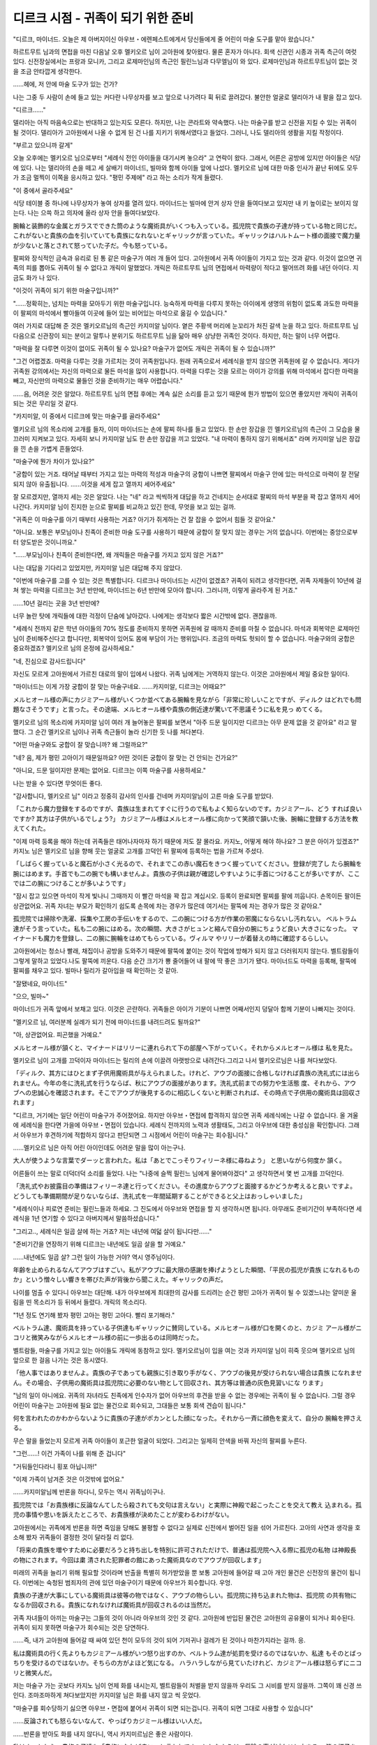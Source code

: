 ===================================
디르크 시점 - 귀족이 되기 위한 준비
===================================

.. image:: _static/Book6-Cover.jpg

"디르크, 마이너드. 오늘은 제 아버지이신 아우브・에렌페스트에게서 당신들에게 줄 어린이 마술 도구를 맡아 왔습니다."

하르트무트 님과의 면접을 마친 다음날 오후 멜키오르 님이 고아원에 찾아왔다. 물론 혼자가 아니다. 회색 신관인 시종과 귀족 측근이 여럿 있다. 신전장실에서는 프랑과 모니카, 그리고 로제마인님의 측근인 필린느님과 다무엘님이 와 있다. 로제마인님과 하르트무트님이 없는 것을 조금 안타깝게 생각한다.

......헤에, 저 안에 마술 도구가 있는 건가? 

나는 그중 두 사람이 손에 들고 있는 커다란 나무상자를 보고 앞으로 나가려다 휙 뒤로 끌려갔다. 불안한 얼굴로 델리아가 내 팔을 잡고 있다. 

"디르크......"

델리아는 아직 마음속으로는 반대하고 있는지도 모른다. 하지만, 나는 콘라트와 약속했다. 나는 마술구를 받고 신전을 지킬 수 있는 귀족이 될 것이다. 델리아가 고아원에서 나올 수 없게 된 건 나를 지키기 위해서였다고 들었다. 그러니, 나도 델리아의 생활을 지킬 작정이다. 

"부르고 있으니까 갈게"

오늘 오후에는 멜키오르 님으로부터 "세례식 전인 아이들을 대기시켜 놓으라" 고 연락이 왔다. 그래서, 어른은 공방에 있지만 아이들은 식당에 있다. 나는 델리아의 손을 떼고 세 살배기 마이너드, 빌마와 함께 아이들 앞에 나섰다. 멜키오르 님에 대한 마중 인사가 끝난 뒤에도 모두가 조금 멀찍이 이쪽을 응시하고 있다. "평민 주제에" 라고 하는 소리가 작게 들렸다. 

"이 중에서 골라주세요"

식당 테이블 중 하나에 나무상자가 놓여 상자를 열려 있다. 마이너드는 빌마에 안겨 상자 안을 들여다보고 있지만 내 키 높이로는 보이지 않는다. 나는 으쓱 하고 의자에 올라 상자 안을 들여다보았다.

腕輪と装飾的な金属とガラスでできた筒のような魔術具がいくつも入っている。孤児院で貴族の子達が持っている物と同じだ。これがないと貴族の血を引いていても貴族になれないとギャリックが言っていた。ギャリックはハルトムート様の面接で魔力量が少ないと落とされて怒っていた子だ。今も怒っている。 

팔찌와 장식적인 금속과 유리로 된 통 같은 마술구가 여러 개 들어 있다. 고아원에서 귀족 아이들이 가지고 있는 것과 같다. 이것이 없으면 귀족의 피를 뽑아도 귀족이 될 수 없다고 개릭이 말했었다. 개릭은 하르트무트 님의 면접에서 마력량이 적다고 떨어뜨려 화를 내던 아이다. 지금도 화가 나 있다. 

"이것이 귀족이 되기 위한 마술구입니까?"

"......정확히는, 넘치는 마력을 모아두기 위한 마술구입니다. 능숙하게 마력을 다루지 못하는 아이에게 생명의 위험이 없도록 과도한 마력을 이 팔찌의 마석에서 빨아들여 이곳에 들어 있는 비어있는 마석으로 옮길 수 있습니다."

여러 가지로 대답해 준 것은 멜키오르님의 측근인 카지미알 님이다. 옅은 주황색 머리에 눈꼬리가 처진 갈색 눈을 하고 있다. 하르트무트 님 다음으로 신관장이 되는 분이고 말투나 분위기도 하르트무트 님을 닮아 매우 상냥한 귀족인 것이다. 하지만, 하는 말이 너무 어렵다. 

"마력을 잘 다루면 이것이 없이도 귀족이 될 수 있나요? 마술구가 없어도 개릭은 귀족이 될 수 있습니까?" 

"그건 어렵겠죠. 마력을 다루는 것을 가르치는 것이 귀족원입니다. 원래 귀족으로서 세례식을 받지 않으면 귀족원에 갈 수 없습니다. 게다가 귀족원 강의에서는 자신의 마력으로 물든 마석을 많이 사용합니다. 마력을 다루는 것을 모르는 아이가 강의를 위해 마석에서 잡다한 마력을 빼고, 자신만의 마력으로 물들인 것을 준비하기는 매우 어렵습니다."

......음, 어려운 것은 알았다. 하르트무트 님의 면접 후에는 계속 싫은 소리를 듣고 있기 때문에 뭔가 방법이 있으면 좋았지만 개릭이 귀족이 되는 것은 무리일 것 같다. 

"카지미알, 이 중에서 디르크에 맞는 마술구를 골라주세요"

멜키오르 님의 목소리에 고개를 들자, 이미 마이너드는 손에 팔찌 하나를 들고 있었다. 한 손만 장갑을 낀 멜키오르님의 측근이 그 모습을 물끄러미 지켜보고 있다. 자세히 보니 카지미알 님도 한 손만 장갑을 끼고 있었다. "내 마력이 통하지 않기 위해서죠" 라며 카지미알 님은 장갑을 낀 손을 가볍게 흔들었다. 

"마술구에 뭔가 차이가 있나요?"

"궁합이 있는 거죠. 태어날 때부터 가지고 있는 마력의 적성과 마술구의 궁합이 나쁘면 팔찌에서 마술구 안에 있는 마석으로 마력이 잘 전달되지 않아 유출됩니다. ......이것을 세게 잡고 열까지 세어주세요"

잘 모르겠지만, 열까지 세는 것은 알았다. 나는 "네" 라고 씩씩하게 대답을 하고 건네지는 순서대로 팔찌의 마석 부분을 꽉 잡고 열까지 세어 나간다. 카지미알 님이 진지한 눈으로 팔찌를 비교하고 있긴 한데, 무엇을 보고 있는 걸까.

.. image:: _static/디르크시점,귀족이되기위한준비.jpg

"귀족은 이 마술구를 아기 때부터 사용하는 거죠? 아기가 쥐게하는 건 잘 잡을 수 없어서 힘들 것 같아요."

"아니요. 보통은 부모님이나 친족이 준비한 마술 도구를 사용하기 때문에 궁합이 잘 맞지 않는 경우는 거의 없습니다. 이번에는 중앙으로부터 양도받은 것이니까요." 

"......부모님이나 친족이 준비한다면, 왜 개릭들은 마술구를 가지고 있지 않은 거죠?" 

나는 대답을 기다리고 있었지만, 카지미알 님은 대답해 주지 않았다. 

"이번에 마술구를 고를 수 있는 것은 특별합니다. 디르크나 마이너드는 시간이 없겠죠? 귀족이 되려고 생각한다면, 귀족 자제들이 10년에 걸쳐 쌓는 마력을 디르크는 3년 반만에, 마이너드는 6년 반만에 모아야 합니다. 그러니까, 이렇게 골라주게 된 거죠."

......10년 걸리는 곳을 3년 반만에? 

너무 놀란 탓에 개릭들에 대한 걱정이 단숨에 날아갔다. 나에게는 생각보다 짧은 시간밖에 없다. 괜찮을까. 

"세례식 전까지 같은 학년 아이들의 70% 정도를 준비하지 못하면 귀족원에 갈 때까지 준비를 마칠 수 없습니다. 마석과 회복약은 로제마인 님이 준비해주신다고 합니다만, 회복약이 있어도 몸에 부담이 가는 행위입니다. 조금의 마력도 헛되이 할 수 없습니다. 마술구와의 궁합은 중요하겠죠? 멜키오르 님의 온정에 감사하세요."

"네, 진심으로 감사드립니다"

자신도 모르게 고아원에서 가르친 대로의 말이 입에서 나왔다. 귀족 님에게는 거역하지 않는다. 이것은 고아원에서 제일 중요한 일이다. 

"마이너드는 이게 가장 궁합이 잘 맞는 마술구네요. ......카지미알, 디르크는 어때요?"

メルヒオール様の声にカジミアール様がいくつか並べてある腕輪を見ながら「非常に珍しいことですが、ディルク はどれでも問題なさそうです」と言った。その途端、メルヒオール様や貴族の側近達が驚いて不思議そうに私を見っ めてくる。 

멜키오르 님의 목소리에 카지미알 님이 여러 개 늘어놓은 팔찌를 보면서 "아주 드문 일이지만 디르크는 아무 문제 없을 것 같아요" 라고 말했다. 그 순간 멜키오르 님이나 귀족 측근들이 놀라 신기한 듯 나를 쳐다본다. 

"어떤 마술구와도 궁합이 잘 맞습니까? 왜 그럴까요?" 

"네? 음, 제가 평민 고아이기 때문일까요? 어떤 것이든 궁합이 잘 맞는 건 안되는 건가요?" 

"아니요, 드문 일이지만 문제는 없어요. 디르크는 이쪽 마술구를 사용하세요."

나는 받을 수 있다면 무엇이든 좋다.

"감사합니다, 멜키오르 님" 이라고 정중히 감사의 인사를 건네며 카지미알님이 고른 마술 도구를 받았다.

「これから魔力登録をするのですが、貴族は生まれてすぐに行うので私もよく知らないのです。カジミアール、どう すれば良いですか? 其方は子供がいるでしょう?」 カジミアール様はメルヒオール様に向かって笑顔で頷いた後、腕輪に登録する方法を教えてくれた。 

"이제 마력 등록을 해야 하는데 귀족들은 태어나자마자 하기 때문에 저도 잘 몰라요. 카지노, 어떻게 해야 하나요? 그 분은 아이가 있겠죠?" 카지노 님은 멜키오르 님을 향해 웃는 얼굴로 고개를 끄덕인 뒤 팔찌에 등록하는 법을 가르쳐 주셨다. 

「しばらく握っていると魔石が小さく光るので、それまでこの赤い魔石をきつく握っていてください。登録が完了し たら腕輪を腕にはめます。手首でも二の腕でも構いませんよ。貴族の子供は親が確認しやすいように手首につけることが多いですが、ここでは二の腕につけることが多いようです」

"잠시 잡고 있으면 마석이 작게 빛나니 그때까지 이 빨간 마석을 꽉 잡고 계십시오. 등록이 완료되면 팔찌를 팔에 끼웁니다. 손목이든 팔이든 상관없어요. 귀족 자녀는 부모가 확인하기 쉽도록 손목에 차는 경우가 많은데 여기서는 팔뚝에 차는 경우가 많은 것 같아요."

孤児院では掃除や洗濯、採集や工房の手伝いをするので、二の腕につける方が作業の邪魔にならないし汚れない。 ベルトラム達がそう言っていた。私も二の腕にはめる。次の瞬間、大きさがヒュンと縮んで自分の腕にちょうど良い 大きさになった。
マイナードも魔力を登録し、二の腕に腕輪をはめてもらっている。ヴィルマ やリリーが着替えの時に確認するらしい。

고아원에서는 청소나 빨래, 채집이나 공방을 도와주기 때문에 팔뚝에 붙이는 것이 작업에 방해가 되지 않고 더러워지지 않는다. 벨트람들이 그렇게 말하고 있었다.나도 팔뚝에 끼운다. 다음 순간 크기가 뿅 줄어들어 내 팔에 딱 좋은 크기가 됐다. 
마이너드도 마력을 등록해, 팔뚝에 팔찌를 채우고 있다. 빌마나 릴리가 갈아입을 때 확인하는 것 같아.

"잘됐네요, 마이너드" 

"으으, 빌마~"

마이너드가 귀족 앞에서 보채고 있다. 이것은 곤란하다. 귀족들은 아이가 기분이 나쁘면 어째서인지 덩달아 함께 기분이 나빠지는 것이다. 

"멜키오르 님, 여러분께 실례가 되기 전에 마이너드를 내려드려도 될까요?" 

"아, 상관없어요. 피곤했을 거예요."

メルヒオール様が頷くと、マイナードはリリーに連れられて下の部屋へ下がっていく。それからメルヒオール様は 私を見た。 

멜키오르 님이 고개를 끄덕이자 마이너드는 릴리의 손에 이끌려 아랫방으로 내려간다.그리고 나서 멜키오르님은 나를 쳐다보았다. 

「ディルク、其方にはひとまず子供用魔術具が与えられました。けれど、アウブの面接に合格しなければ貴族の洗礼式には出られません。今年の冬に洗礼式を行うならば、秋にアウブの面接があります。洗礼式前までの努力や生活態 度、それから、アウブへの忠誠心を確認されます。そこでアウブが後見するのに相応しくないと判断されれば、その時点で子供用の魔術具は回収されます」 

"디르크, 거기에는 일단 어린이 마술구가 주어졌어요. 하지만 아우브・면접에 합격하지 않으면 귀족 세례식에는 나갈 수 없습니다. 올 겨울에 세례식을 한다면 가을에 아우브・면접이 있습니다. 세례식 전까지의 노력과 생활태도, 그리고 아우브에 대한 충성심을 확인합니다. 그래서 아우브가 후견하기에 적합하지 않다고 판단되면 그 시점에서 어린이 마술구는 회수됩니다." 

......멜키오르 님은 아직 어린 아이인데도 어려운 말을 많이 아는구나. 

大人が使うような言葉でダーッと言われた。私は「あとでこっそりフィリーネ様に尋ねよう」 と思いながら何度か 頷く。 

어른들이 쓰는 말로 더덕더덕 소리를 들었다. 나는 "나중에 슬쩍 필린느 님에게 물어봐야겠다" 고 생각하면서 몇 번 고개를 끄덕인다. 

「洗礼式やお披露目の準備はフィリーネ達と行ってください。その進度からアウブと面接するかどうか考えると良い ですよ。どうしても準備期間が足りないならば、洗礼式を一年間延期することができると父上はおっしゃいました」 

"세례식이나 피로연 준비는 필린느들과 하세요. 그 진도에서 아우브와 면접을 할 지 생각하시면 됩니다. 아무래도 준비기간이 부족하다면 세례식을 1년 연기할 수 있다고 아버지께서 말씀하셨습니다." 

"그리고.., 세례식은 일곱 살에 하는 거죠? 저는 내년에 여덟 살이 됩니다만......" 

"준비기간을 연장하기 위해 디르크는 내년에도 일곱 살을 할 거예요."

......내년에도 일곱 살? 그런 일이 가능한 거야? 역시 영주님이다. 

年齢を止められるなんてアウブはすごい。私がアウブに最大限の感謝を捧げようとした瞬間、「平民の孤児が貴族 になれるものか」という憎々しい響きを帯びた声が背後から聞こえた。ギャリックの声だ。 

나이를 멈출 수 있다니 아우브는 대단해. 내가 아우브에게 최대한의 감사를 드리려는 순간 평민 고아가 귀족이 될 수 있겠느냐는 얄미운 울림을 띤 목소리가 등 뒤에서 들렸다. 개릭의 목소리다. 

"1년 정도 연기해 봤자 평민 고아는 평민 고아다. 빨리 포기해라."

ベルトラム達、魔術具を持っている子供達もギャリックに賛同している。メルヒオール様が口を開くのと、カジミ アール様がニコリと微笑みながらメルヒオール様の前に一歩出るのは同時だった。 

벨트람들, 마술구를 가지고 있는 아이들도 개릭에 동참하고 있다. 멜키오르님이 입을 여는 것과 카지미알 님이 히죽 웃으며 멜키오르 님의 앞으로 한 걸음 나가는 것은 동시였다. 

「他人事ではありませんよ。貴族の子であっても親族に引き取り手がなく、アウブの後見が受けられない場合は貴族 になれません。その場合、子供用の魔術具は孤児院に必要のない物として回収され、其方等は普通の灰色見習いにな ります」

"남의 일이 아니에요. 귀족의 자녀라도 친족에게 인수자가 없어 아우브의 후견을 받을 수 없는 경우에는 귀족이 될 수 없습니다. 그럴 경우 어린이 마술구는 고아원에 필요 없는 물건으로 회수되고, 그대들은 보통 회색 견습이 됩니다." 

何を言われたのかわからないように貴族の子達がポカンとした顔になった。それから一斉に顔色を変えて、自分の 腕輪を押さえる。 

무슨 말을 들었는지 모르게 귀족 아이들이 포근한 얼굴이 되었다. 그리고는 일제히 안색을 바꿔 자신의 팔찌를 누른다. 

"그런......! 이건 가족이 나를 위해 준 겁니다" 

"거둬들인다라니 횡포 아닙니까!" 

"이제 가족이 남겨준 것은 이것밖에 없어요."

......카지미알님께 반론을 하다니, 모두는 역시 귀족님이구나. 

孤児院では「お貴族様に反論なんてしたら殺されても文句は言えない」と実際に神殿で起こったことを交えて教え 込まれる。孤児の事情や思いを訴えたところで、お貴族様が決めたことが変わるわけがない。 

고아원에서는 귀족에게 반론을 하면 죽임을 당해도 불평할 수 없다고 실제로 신전에서 벌어진 일을 섞어 가르친다. 고아의 사연과 생각을 호소해 봤자 귀족들이 결정한 것이 달라질 리 없다. 

「将来の貴族を増やすために必要だろうと持ち出しを特別に許可されただけで、普通は孤児院へ入る際に孤児の私物 は神殿長の物にされます。今回は粛 清された犯罪者の館にあった魔術具なのでアウブが回収します」

미래의 귀족을 늘리기 위해 필요할 것이라며 반출을 특별히 허가받았을 뿐 보통 고아원에 들어갈 때 고아 개인 물건은 신전장의 물건이 됩니다. 이번에는 숙청된 범죄자의 관에 있던 마술구이기 때문에 아우브가 회수합니다.
우엉.

貴族の子達が大事にしている魔術具は彼等の物ではなく、アウブの物らしい。孤児院に持ち込まれた物は、孤児院 の共有物になるか回収される。貴族になれなければ魔術具が回収されるのは当然だ。

귀족 자녀들이 아끼는 마술구는 그들의 것이 아니라 아우브의 것인 것 같다. 고아원에 반입된 물건은 고아원의 공유물이 되거나 회수된다. 귀족이 되지 못하면 마술구가 회수되는 것은 당연하다.

......즉, 내가 고아원에 들어갈 때 싸여 있던 천이 모두의 것이 되어 기저귀나 걸레가 된 것이나 마찬가지라는 걸까. 응.

私は魔術具の行く先よりもカジミアール様がいつ怒り出すのか、ベルトラム達が処罰を受けるのではないか、私達 もそのとばっちりを受けるのではないか。そちらの方がよほど気になる。 ハラハラしながら見ていたけれど、カジミアール様は怒らずにニコリと微笑んだ。 

저는 마술구 가는 곳보다 카지노 님이 언제 화를 내시는지, 벨트람들이 처벌을 받지 않을까 우리도 그 시비를 받지 않을까. 그쪽이 꽤 신경 쓰인다. 조마조마하게 쳐다보았지만 카지미알 님은 화를 내지 않고 씩 웃었다. 

"마술구를 회수당하기 싫으면 아우브・면접에 붙어서 귀족이 되면 되는겁니다. 귀족이 되면 그대로 사용할 수 있습니다"

......反論されても怒らないなんて、やっぱりカジミール様はいい人だ。 

......반론을 받아도 화를 내지 않다니, 역시 카지미르님은 좋은 사람이다. 

私はホッとした。貴族の子達も「貴族になれば良い」と言われてホッとしたようだ。反論の声がピタリと止まる。 皆の様子を見てからカジミアール様は一歩下がり、そっとメルヒオール様を前に押し出した。 

나는 안심이 되었다. 귀족 아이들도 "귀족이 되면 좋겠다" 는 말을 듣고 마음이 편했던 모양이다. 반론의 목소리가 딱 그치다. 여러분의 모습을 보고 카지미알 님은 한발 물러서서 슬쩍 멜키오르 님을 앞으로 밀어냈다. 

「私はエーレンフェストの領主一族として、一人でも多く貴族が増えれば良いと思っています。魔術具を持っている者はそのための努力をしてください。今年の洗礼式やお披露目の準備はローゼマイン姉上とその側近が中心になって行います。フィリーネ、ダームエル。後を任せます」 

"저는 에렌페스트의 영주 일족으로서 한 명이라도 더 귀족이 늘었으면 좋겠어요.마술구를 가지고 있는 사람은 그것을 위한 노력을 하세요. 올해 세례식이나 소개팅 준비는 로제마인 언니와 그의 측근이 중심이 되어 진행합니다. 필린느, 다무엘. 뒤를 맡기겠습니다." 

メルヒオール様はフィリーネ様やダームエル様に後を頼むと、自室へ戻っていった。引き継ぎで忙しいそうだ。

멜키오르님은 필린느님이나 다무엘님에게 뒤를 부탁하자 자기 방으로 돌아갔다. 인수인계로 바쁘다고 한다.



メルヒオール様達が退出すると、皆はそれぞれに動き始めた。工房へお手伝いに向かう者、カルタを取り出す者、 フェシュピールの練習を始める者、様々だ。デリアとコンラートは少し離れたところからこちらの様子を窺っている。邪魔をしないように考えてくれたのだろう。

멜키오르 님들이 퇴출하자 모두는 각자 움직이기 시작했다. 공방으로 도우러 가는 자, 카루타를 꺼내는 자, 페슈필 연습을 시작하는 자, 다양하다. 델리아와 콘라트는 조금 떨어진 곳에서 이쪽의 모습을 엿보고 있다. 방해하지 않도록 생각해 주었을 것이다.

ヴィルマがベルトラムに「ディルクと一緒にダームエル様達のお話を聞かなくても良いのですか?」と声をかけて いるが、「中級貴族が洗礼式やお披露目に向けて何をすべきか、私は下級貴族より知っています」と断っている。 

빌마가 벨트람에게 "디르크와 함께 다무엘님들의 말씀을 듣지 않아도 되나요?" 라고 말을 걸고 있지만 "중급 귀족들이 세례식이나 선보이기 위해 무엇을 해야 할지 저는 하급 귀족들보다 알고 있습니다" 라고 거절하고 있다. 

"벨트람은 이제 고아인데, 저런 말투......" 

"별 상관 없어"

무례한 태도에 나는 화가 났지만, 다무엘님은 전혀 신경쓰지 않는 것 같다. 가볍게 손을 흔들었다. 

「彼は貴族の子として育っていたのだ。何もかも不足しているディルクとは違う。冬までに、と考えると其方には時間が全く足りない。こちらが関わる必要がないならば、正直なところ助かる」 

"그는 귀족의 아들로 자랐던 것이다. 모든 것이 부족한 디르크와는 다르다. 겨울까지, 라고 생각하면 거기에는 시간이 전혀 부족하다. 우리가 관여할 필요가 없다면 솔직히 도움이 된다." 

"겨울까지라니, 어째서 인가요? 멜키오르님은 일 년후라도 상관없다고......"

領主様が時間を止めてくれるとおっしゃったのに、と私が首を傾げると、ダームエル様はとても真剣な灰色の目で私を見つめた。 

영주님께서 시간을 멈춰주신다고 하셨는데, 하고 내가 고개를 갸우뚱하자 다무엘님은 아주 진지한 회색 눈으로 나를 바라보았다. 

「私は一年後に洗礼式を延期するのは止めた方が良いと思う。機会はこの冬しかないと思った方が良い」 

"나는 일년 뒤로 세례식을 연기하는 것은 그만두는 것이 좋다고 생각한다. 기회는 이번 겨울밖에 없다고 생각하는 게 좋다." 

"무슨 뜻입니까?" 

「他の貴族は孤児に魔術具など必要ないとか勿体ないと思っている者が多い。ローゼマイン様が交渉して得た魔術具なので、孤児院にも少し回してほしいという意見が通っただけだ。ローゼマイン様が去った一年後は、難癖を付けられて魔術具を取り上げられる可能性もある」

"다른 귀족들은 고아들에게 마술 도구가 필요 없거나 아깝게 여기는 사람들이 많다. 로제마인님이 협상해서 얻은 마술구이니 고아원에도 좀 돌려달라는 의견이 통했을 뿐이다. 로제마인 님이 떠난 지 1년 뒤에는 트집을 잡아 마술구를 빼앗길 수도 있다."

살며시 다무엘님이 숨을 내쉬었다. 여기에 남는 로제마인님의 측근은 하급귀족인 다무엘님이나 필린느님이어서 다른 귀족들의 목소리가 커져 영주 일족이 의견을 바꿀 경우 도저히 반항할 수 없다고 한다. 

「今だって其方の周囲も協力的な者ばかりではないはずだ。貴族の血を引く自分が得られなかったのに、平民の孤児が魔術具を得たことを妬む者もいるだろう?」 ダームエル様はギャリックの悪口を聞いたのだろう。私はコクリと頷いた。 

지금도 그쪽 주변도 협조적인 사람만은 아닐 것이다. 귀족의 피를 뽑는 자신을 얻지 못했는데 평민 고아가 마술구를 얻은 것을 질투하는 자도 있겠지? 다무엘님은 개릭의 욕을 들었을 것이다. 나는 고개를 끄덕였다. 

「ローゼマイン様とハルトムートが神殿からいなくなれば、今までと同じようにはいかない。孤児院の管理者が代わおおげさ」る。神殿長も神官長も代わる。そうなると、孤児院の中の小さな失敗を大袈裟に言いふらしてディルクの評価を下げられる可能性もある」 

"로제마인님과 하르트무트가 신전에서 사라지면 지금까지와 같지 않다. 고아원 관리자가 대신 엄살을 부린다. 신전장도 신관장도 바뀐다. 그러면 고아원 안의 작은 실수를 과장되게 퍼뜨려 디르크의 평가를 낮출 수도 있다." 

"아무리 그래도 그건......" 

"그들은 어려도 귀족의 자식이다. 교활하게 굴 줄 안다. 평민의 상식으로 생각하지 않는 것이 좋다. 그대는 스스로가 생각하는 것보다 훨씬 원망받고 있다."

私は急にギャリック達......貴族の血を引いているのに子供用の魔術具を持っていない者達が怖くなった。何を仕掛 けてくるのかわからないことが怖い。 

나는 갑자기 개릭들.... 귀족의 피를 뽑고 있는데도 어린이 마술구를 가지고 있지 않은 자들이 무서워졌다. 무엇을 걸어오는지 모르는 것이 두렵다. 

"1년 연기하면 준비는 훨씬 편해질 것이다. 하지만, 그 한 해에 얼마나 상황이 바뀔지 예측할 수 있을까? 지난 1년 동안 신전 내에 한해서도 대체 얼마나 변화가 있었지? 일년 전에는 페르디난드 님이 아직 신관장이었던 거야." 

ダームエル様の言葉に私はハッとした。そうだ。たった一年の間に神官長がフェルディナンド様からハルトムート様に代わり、貴族の子達が孤児院へ来たことで私は普通のお貴族様がどれほど危険か知った。ローゼマイン様の移動が決まり、孤児の私が貴族になれるかもしれない立場になったのだ。それを思い返せば、更に一年後、ローゼマイン様が去った後にどれだけ状況が変わってもおかしくない。 

다무엘님의 말에 나는 깜짝 놀랐다. 그렇다. 단 1년 사이에 신관장이 페르디난드 님에서 하르트무트 님을 대신했고 귀족 자녀들이 고아원에 오면서 나는 보통 귀족들이 얼마나 위험한지 알았다. 로제마인님의 이동이 결정되면서 고아인 내가 귀족이 될 수 있을지도 모르는 입장이 된 것이다. 그것을 생각하면 1년 후, 로제마인님이 떠난 후에 얼마나 상황이 바뀌어도 이상하지 않다. 

「其方が確実に貴族を目指すならば、この冬しかない。どれだけ苦しくても負けるな。今しかないと、心に刻め」 

"그쪽이 확실히 귀족을 지향한다면, 이번 겨울밖에 없다. 아무리 힘들어도 지지마. 지금밖에 없다고 명심하라."

다무엘 님의 말을 조용히 듣고 있던 필린느 님이 신기한 듯 눈을 깜박였다. 

"다무엘은 상당히 디르크에게 애정이 있네요"

"아, 나는 디르크가 신전에 왔을 때부터 알고 있다. 델리아가 고아원에서 평생을 보내는 것이 결정된 사건에도 로제마인님의 호위로서 연루됐다. 게다가, 로제마인 님이 만들어 낸 신전이나 고아원의 본연의 자세를 지켜줄 귀족이 자랄 것인가의 갈림길이다. ......가능한 한 협력은 하겠다." 

ダームエル様はローゼマイン様の護衛として孤児院に出入りしていたけれど、ハルトムート様のように私達と直接話すことはほとんどなかった。フィリーネ様やラウレンツ様のように孤児院に弟妹がいるわけでもない。だから、あまり親しみはなかった。それなのに、私が赤子の頃からずっと見守っていてくれたらしい。初めて知ったことが嬉しくて目の奥が熱くなる。

다무엘 님은 로제마인 님의 호위로 고아원에 드나들었지만 하르트무트 님과 같이 우리와 직접 이야기하는 경우는 거의 없었다. 필린느님이나 라우렌츠님처럼 고아원에 동생이 있는 것도 아니다. 그래서 별로 친숙하지 않았다. 그런데도 내가 아기 때부터 쭉 지켜봐 준 것 같다. 처음 알게 된 것이 기뻐서 눈 속이 뜨거워진다.

......왠지 눈물이 날 것 같다.

"알겠습니다, 다무엘 님. 저는 기필코 이번 겨울에 세례식을 마치고 귀족이 되겠습니다"

「よく言った。秋にアウブとの面接が行われ、冬に貴族が集まる城で洗礼式とお披露目がある。それまでに何をすべきか確認しよう」

"잘 말했다. 가을에 아우브와 면접을 하고 겨울에 귀족들이 모이는 성에서 세례식과 선로가 있다. 그때까지 무엇을 해야 하는지 확인해보자."

ダームエル様が目を向けると、フィリーネ様が頷いて口を開いた。 

다무엘님이 눈을 돌리자 필린느님이 고개를 끄덕이며 입을 열었다. 

「秋の面接ではアウブへの忠誠心と貴族になる覚悟を最も問われます。ディルクは問題ないでしょう。ハルトムート との面接で言ったことをそのまま伝えれば大丈夫です」

"가을 면접에서는 아우브에 대한 충성심과 귀족이 될 각오가 가장 많습니다. 디르크는 문제 없을 거예요. 하르트무트와의 면접에서 한 말을 그대로 전하면 됩니다."

優しい笑顔で言われて私はホッとした。けれど、すぐにフィリーネ様の表情が曇った。 

상냥한 미소로 들어서 나는 안심했다. 하지만 이내 필린느님의 표정이 흐려졌다. 

「問題は貴族としての教養や礼儀作法ですね。洗礼式では指輪を使った貴族の挨拶をし、お披露目ではフェシュピー ルの演奏を神に奉納しなければなりません。何に関してもアウブに恥をかかせない程度の腕前が必要になります」 

"문제는 귀족으로서의 교양이나 예의범절이죠. 세례식에서는 반지를 이용한 귀족들의 인사를 드리고, 피로식에서는 페슈필 연주를 신에게 봉납해야 합니다. 무슨 일에 관해서든 아우브를 망신시키지 않을 정도의 솜씨가 필요합니다." 

「フェシュピール......」 私は貴族になれるかもしれないとヴィルマに聞かされるまで、あまり真面目に練習していなかった。貴族社会に戻りたいと真剣に練習していたベルトラムに比べると、とても下手だ。 

"페슈필......" 나는 귀족이 될지도 모른다는 말을 빌마에게 들을 때까지 그다지 진지하게 연습하지 않았다. 귀족사회로 돌아가고 싶다고 진지하게 연습하던 벨트람에 비하면 매우 서투르다. 

「......間に合うと思いますか?」 

"...시간에 맞출 수 있을 것 같습니까?" 

「ディルクの今の腕前では難しいですね。お披露目で恥をかくことになります。中級貴族に相応しい技量が求められ ますから」

"디르크의 지금 솜씨로는 어렵죠. 소개팅으로 망신을 당하게 됩니다. 중급 귀족들에게 걸맞은 기량이 요구되니까요."

そう言いながらフィリーネ様はフェシュピールの練習をしているベルトラムへ視線を向ける。同じくらい上手にな らなければならないと言われて、私は目の前が暗くなった。 

그러면서 필린느 님은 페슈필 연습을 하고 있는 벨트람으로 시선을 돌린다. 비슷하게 잘해야 한다는 말에 나는 눈앞이 어두워졌다. 

「落ち着け、二人とも。とりあえずお披露目で奉納する一曲だけを完璧に弾けるように猛練習すれば良い。そうすれ ば、お披露目を乗り越えることは可能だ」 

"진정해, 둘 다. 일단 선보임에서 봉납할 한 곡만 완벽하게 칠 수 있도록 맹연습하면 돼. 그러면 피로도를 뛰어넘는 것은 가능하다."

「え?」 

"네?" 

「ダームエルはそのような形で練習していたのですか? それでは貴族院で苦労するのではありませんか?」 フィリーネ様が眉を寄せると、ダームエル様は少し困った顔になって「私ではない」と頭を左右に振った。 

"다무엘은 그런 식으로 연습하고 있었나요? 그럼 귀족원에서 고생하는 거 아닌가요?" 필린느님이 눈썹을 치켜세우자 다무엘님은 조금 난처한 얼굴이 되어 "내가 아니다" 라고 고개를 좌우로 흔들었다. 

「以前ローゼマイン様が別の方に助言しているのを聞いていただけだ。その方は季節一つ分でお披露目を乗り切った。同じ教育を専属楽師のロジーナから受けられるようにローゼマイン様にはお願いしておこう」

"예전에 로제마인 님이 다른 분에게 조언하는 걸 들었을 뿐이다. 그 분은 계절 하나만으로 선을 넘겼다. 같은 교육을 전속 악사인 로지나로부터 받을 수 있도록 로제마인 님께 부탁드리자."

お披露目さえ乗り切れば貴族院入学までの時間を稼げるので、その間に練習を重ねれば良いらしい。ダームエル様 が「努力すれば大丈夫だ」と言ってくれると、本当に何とかなる気がする。 

피로만 극복하면 귀족원 입학까지의 시간을 벌 수 있기 때문에 그 사이에 연습을 거듭하면 된다고 한다. 다무엘님이 "노력하면 괜찮다" 고 말해주면 정말 어떻게든 될 것 같다. 

「挨拶も大事ですね。わたくしも覚えるのに苦労しました。それに、貴族と接するのですから礼儀作法も学ばなけれ ばなりません」 

"인사도 중요하죠. 저도 외우느라 고생했어요. 게다가 귀족을 대할 테니 예의범절도 배워야 해요."

「魔力を考えるとディルクは中級貴族になれるかもしれないが、アウブの後見を受けると犯罪者の子と同列に見られる。たとえ下級貴族が相手でも礼を尽くした方が良い。自分の方が強い立場だと思って行動すれば大変なことになる」 

"마력을 감안할 때 디르크는 중급 귀족이 될 수 있을지 모르지만 아우브의 후견을 받으면 범죄자의 자녀와 동렬로 보인다. 설사 하급 귀족이 상대라도 예를 갖추는 것이 좋다. 내가 강한 입장이라고 생각하고 행동하면 큰일난다." 

いくら中級貴族であっても身寄りのない犯罪者の子より、両親や親族の多い下級貴族の方が優勢になることもあるらしい。

아무리 중급귀족이라도 친척이 없는 범죄자 자녀보다 부모나 친족이 많은 하급귀족이 우세해질 수도 있다고 한다.

「ディルクに全く否がない状態でなければ、後見であってもアウブが表立って庇うことは難しいだろう」と 言われた。

"디르크가 전혀 부인하지 않는 상태가 아니라면 후견이라 하더라도 아우브가 겉으로 감싸기 어려울 것" 이라는 말을 들었다.

......今までと同じじゃないか。 

....지금까지와 같지 않은가?

孤児院ではお貴族様の横暴についてもよく話されているので、それほど不思議ではない。挨拶の言葉などが変わる けれど、一番下の立場として礼を尽くすのはいつも通りだ。 

고아원에서는 귀족들의 횡포에 대해서도 자주 이야기하니 그리 신기하지 않다. 인사말 등이 바뀌지만 맨 아래 입장으로서 예를 갖추는 것은 여느 때와 같다. 

「あの、ダームエル。祝福を送る練習も必要ではありませんか?」

"저, 다무엘. 축복을 보내는 연습도 필요하지 않나요?"

「そうだな。冬の挨拶だけでも早急に覚えなければまずい。子供部屋で初対面の挨拶がある。こうして跪き、私の 言う通りに続けて。命の神エーヴィリーベの厳しき選別を受けた類稀なる出会いに」 

"그래. 겨울 인사만이라도 빨리 외워야 맛있다. 아이방에서 첫 대면 인사가 있다.이렇게 무릎을 꿇고 내 말대로 계속해. 생명의 신 에이빌리베의 엄격한 선별을 받은 드문 만남으로."

「命の神エーヴィリーベの厳しき選別を受けた......た、たぐい?」

"생명의 신 에이빌리베의 엄격한 선별을 받은......유, 유례?"

神様の名前はカルタや絵本で覚えたので間違えずに言えるが、それ以外の言葉が難しい。覚えるのが大変そうだ。 けれど、神事の祝詞も似たような言葉を使うらしい。 

신님의 이름은 카루타나 그림책으로 외웠기 때문에 틀리지 않고 말할 수 있지만 그 이외의 말이 어렵다. 외우기가 힘들 것 같다. 하지만 신사의 축사도 비슷한 말을 쓴다고 한다. 

「挨拶を述べて魔力を発する祝福を贈るのです。何度か練習が必要ですよね? ローゼマイン様に練習用の指輪をご準備いただいた方が良さそうです」 

"인사를 하고 마력을 발하는 축복을 주는 거죠. 여러 번 연습이 필요하겠죠? 로제마인님이 연습용 반지를 준비하시는 게 좋을 것 같아요."

필린느님들도 세례식 전에는 귀족사회에서 인사도 못하는 귀족이라고 생각되지 않기 위해 집에서 여러 번 연습했다고 한다.

「魔力量はハルトムートが面接で測ったので問題ない。挨拶の祝福は文言を覚えて、実際に練習が必要だな。フェシュピールはロジーナと相談して明日から始めよう。一番肝心なのは魔力を溜めることか。それで洗礼式とお披露目だけは何とか凌げるだろう」

"마력량은 하르트무트가 면접에서 잰 만큼 문제없다. 인사의 축복은 문구를 외우고 실제로 연습이 필요하구나. 페슈필은 로지나와 상의해서 내일부터 시작하자. 가장 중요한 것은 마력을 모으는 것인가. 그래서 세례식과 피로만큼은 어떻게든 능가할 수 있을 것이다."

......그것만 해도 최소한이라고. 

너무 할 일이 많다. 정말 할 수 있을지 조금 불안해졌다. 

「貴族の子は生まれた時からこの魔術具をつけているから、回復薬を使って無理に溜めなければならないのはディルクだけだ。健康な体に薬を飲んで無理矢理魔力を溢れさせるのだ。非常に苦しい思いをするし、体に良いことではない。それでもやるか?」

"귀족 아이는 태어날 때부터 이 마술구를 달고 있으니 회복약을 써서 무리하게 모아야 할 것은 디르크뿐이다. 건강한 몸에 약을 먹고 억지로 마력을 넘치게 하는 것이다. 매우 고통스럽고 몸에 좋은 일이 아니다. 그래도 할까?"

최후의 확인으로 다무엘님이 묻는다. 나는 얼른 고개를 끄덕였다. 

"그렇게 하지 않으면, 귀족이 될 수 없는거죠? 하겠습니다."

내 대답을 들은 필린느 님이 금속으로 싸인 유리관을 허리춤의 주머니에서 꺼냈다. 

"디르크, 이 회복약은 로제마인님의 명령으로 제가 만들었어요. 이 마석부분을 누르면 뚜껑이 열리게 되어 있습니다. 이걸 마셔주세요." 

나는 필린느님이 만들었다는 회복약을 집어들었다. 뚜껑을 열고 연한 녹색 액체를 마신다. 

......으~ 맛없다. 

"왠지......내리는데 실패한 이상한 차 같은 맛이 나네요" 

私が口元を拭って空になったガラス管を見ていると、フィリーネ様がクスクスと笑いながらそれを手に取って蓋を閉める。 

내가 입가를 닦고 텅 빈 유리관을 보고 있는데, 필린느님이 쿡쿡 웃으며 그것을 손에 들고 뚜껑을 닫는다.

「これはローゼマイン様が使われる回復薬に比べると、かなり飲みやすいのですって。そちらの回復薬を飲んだ方は本当にひどい味だとおっしゃいます。ローゼマイン様やハルトムートはそんな味のお薬を飲みながら領地のために神 事を行い、土地を魔力で満たしているのですよ」

"이건 로제마인님이 쓰시는 회복약에 비하면 상당히 먹기 쉽대요. 그쪽 회복약을 드신 분은 정말 지독한 맛이라고 말씀하십니다. 로제마인 님이나 하르트무트는 그런 맛의 약을 먹으면서 영지를 위해 신사를 지내고 땅을 마력으로 채우는 거죠."

"즉, 저도 크면 그 약을 먹게 되는 거군요"

내가 각오를 하고 그렇게 말하자 필린느 님은 조금 난처한 듯 미소지었다. 마력량이 많은 사람이 아니면 쓰지 않는 약이라고 한다. 살았다고 해야 할까, 그만한 마력량을 갖고 싶다고 생각해야 할까.

......어? 뜨거워? 

갑자기 몸이 뜨거워졌어. 왠지 답답한 기분이 든다. 하아하아 하고 숨이 얕아짐과 동시에 체내의 뜨거움과 달리 차가운 듯한 끈끈한 땀이 나왔다. 

"아, 약효가 올라왔구나"

奥の方から次々と熱が生まれて溢れてくるような感覚に体の力が抜けていく。指先が冷たくなってきたような、痺 れてきたような気がする。手の指先から手首へと、足の指先から足首へと痺れがゆっくり広がってきた。立っていることもできず、私はその場にしゃがみ込む。 

안쪽에서 차례차례 열이 나고 넘쳐나는 듯한 감각에 몸의 힘이 빠져 나간다. 손가락 끝이 차가워진 것 같은, 저린 것 같은 느낌이 든다. 손끝에서 손목으로, 발가락에서 발목으로 저림이 천천히 퍼졌다. 서 있지도 못하고 나는 그 자리에 쪼그리고 앉는다. 

"디르크!" 콘라트와 델리아의 목소리가 다가오고 있다. 걱정시키지 않으려고 "괜찮아" 라고 밝게 대답하려 했는데 목소리가 잘 나오지 않아 괜히 걱정하게 만들었다. 

"디르크에게 무슨 일이 일어난 겁니까?" 

「魔力を溜めるために必要なことだ。やると決めたのはディルクで、ローゼマイン様から教育を任されている以上、 私や周囲が止められることはない」 

"마력을 모으기 위해 필요한 일이다. 하기로 결정한 것은 디르크로, 로제마인 님이 교육을 맡고 있는 이상, 나나 주위가 멈출 수 없다" 

ダームエル様はしゃがみ込んだ私にそのまま寝転がるように言う。ハッハッハッと呼吸が苦しくなっていたので、 私はその言葉に甘えて床にゴロリと横たわった。 

다무엘 님은 웅크린 나에게 그대로 뒹굴라고 말한다. 헉헉헉 호흡이 힘들어져서 나는 그 말에 어리광을 부리며 바닥에 뒹굴었다. 

「ディルク、できるだけゆっくり呼吸をするのだ。ゆっくり吸って......。そうだ。ゆっくり吐いて......」

"디르크, 가능한 한 천천히 숨을 쉬는 거다. 천천히 들이마시고.... 맞다. 천천히 토하고......"

丸まるように転がった私の隣にダームエル様も膝をつき、背中をゆっくりと撫でてくれる。ゆっくり、ゆっくりと心の中で言いながら私はダームエル様の声に合わせて息を吸い、吐く。

둥글게 굴러가던 내 옆에 다무엘님도 무릎을 꿇고 등을 천천히 쓰다듬어준다. 천천히, 천천히 마음속으로 말하면서 나는 다무엘님의 목소리에 맞추어 숨을 들이마시고 내쉰다.

どのくらいの時間が経っただろうか。体の中に生まれた熱が腕輪に流れていくのが何となくわかった。回復薬の効力が切れたようで、奥の方から生まれてくる熱がなくなって、体温が落ちついてくる。 

얼마나 시간이 흘렀을까. 몸 속에 태어난 열이 팔찌로 흘러가는 것을 어쩐지 알 수 있었다. 회복약의 효력이 떨어진 것 같고, 안쪽에서 태어나는 열이 없어져 체온이 침착해진다. 

"끝났나? 그러면 팔찌를 확인해 보아라."

팔찌의 마석 하나가 조금 색을 바꾸고 있지만 큰 차이는 없다. 그것을 들여다본 다무엘 님이 약간 눈썹을 찌푸렸다. 

「魔力がある程度溜まったら腕輪からこちらへ移すのだが、まだ全然溜まっていないな。もう一本飲むか?」

"마력이 어느 정도 쌓이면 팔찌에서 이쪽으로 옮기는데 아직 전혀 쌓이지 않았군. 한 병 더 마실까?"

先程までの苦痛を繰り返せと言われ、私は一瞬答えを躊躇う。それを見たコンラートが勢いよく手を上げた。 

조금 전까지의 고통을 반복하라고 해서 나는 순간 대답을 망설인다. 그것을 본 콘라트가 힘차게 손을 들었다. 

"다무엘님, 제가 하는 법을 가르쳐 주겠습니다! 마력을 옮기는 시기나 옮기는 법을 알고 있으니까요." 

"아, 그런가. 콘라트는 알고 있나. 그럼 맡기자."

ダームエル様は立ち上がると、フィリーネ様に回復薬を三本渡すように言った。フィリーネ様は心配そうに私とコンラートを見た後、回復薬を私の手に置いていく。薄い緑の薬が中でゆらゆらと揺れているのが見えた。 

다무엘님은 일어서자 필린느님께 회복약을 세 병 건네라고 했다. 필린느님은 걱정스러운 듯 나와 콘라트를 본 뒤 회복약을 내 손에 두고 간다. 연한 녹색약이 안에서 하늘하늘 흔들리는 것이 보였다. 

"하루에 최소 두 번은 이렇게 마력을 쌓지 않으면 안된다. 고아원 작업도 있고 페슈필 연습도 있다. 하루 중 언제 마실지는 디르크에게 맡기겠다." 

"네" 

重たく感じる回復薬を手に、私はゆっくりと頷いた。私の躊躇いを見抜いたようにダームエル様が苦笑する。 

무겁게 느껴지는 회복약을 손에 들고 나는 천천히 고개를 끄덕였다. 나의 망설임을 간파한 듯 다무엘님이 쓴웃음을 짓는다. 

"내일 다시 오겠다. 오늘은 그만 쉬고, 정말로 귀족이 될지 잘 생각해 보는 게 좋겠다." 

내 방황을 꿰뚫어본 듯한 눈이야. 말로는 무슨 말을 해도 각오가 부족하다는 말을 들은 기분이 되어 나는 부끄러워졌다. 

필린느님과 다무엘님이 떠나자 델리아가 울먹이는 얼굴로 "디르크, 이제 그만해요. 아무리 봐도 몸에 안 좋아요" 라고 말해 왔다. 콘라트도 걱정스러운 듯 나를 쳐다본다. 

"흥, 아무리 생각해도 무리 아닌가?" 

"그쪽은 우리와 달리 평민 고아니까말야. 그렇게 무리할 것도 없지."

ギャリック達から出てくる嘲 笑混じりの哀れみの声に、私は回復薬をきつく握った。何と言われても諦める気はない。平民の孤児が貴族になるのだ。そんなに簡単なわけがない。そのくらい私は知っていたはずだ。

개릭들에게서 나오는 비웃음 섞인 애틋한 목소리에 나는 회복약을 꽉 쥐었다. 뭐라고 해도 포기할 생각이 없다. 평민 고아가 귀족이 되는 것이다. 그렇게 간단할 리가 없다. 그만큼 나는 알고 있었을 것이다.

그날 밤 언제든 구를 수 있도록 이불을 준비한 뒤 나는 회복약을 손에 쥐었다. 

"디르크, 지금부터 마실 거야?" 

"응. 자기 전이 좋을 것 같아서"

私は大きく息を吸った後、回復薬の蓋を開けて一気飲みした。蓋をして着替えを入れている籠に空のガラス管を入 れる。そうこうしている内に熱が奥から噴き出してきた。体の中から食われそうな熱が広がっていく苦痛に、私は岬き声を上げる。 

나는 숨을 크게 들이마신 뒤 회복약 뚜껑을 열고 단숨에 마셨다. 뚜껑을 닫고 옷을 갈아입을 바구니에 빈 유리관을 넣는다. 그러는 사이 열이 안쪽에서 뿜어져 나왔다. 온몸에서 잡아먹을 듯한 열이 퍼져나가는 고통에 나는 곶성을 지른다. 

"디르크 괜찮아?"

"괘......괜찮지 않아.....그러니까 응원해줘. 다무엘 님이 해주신 것처럼." 

"......응. 천천히 들이마시고......천천히 내쉬고...." 

콘라트가 울먹이는 목소리로 그렇게 말하면서 자꾸 등을 쓰다듬어준다. 나는 그 목소리에 호흡을 맞추면서 나는 팔찌를 잡고 몸 안에서 쏟아지는 열을 그쪽을 향해 필사적으로 흘려보냈다.

......나는 반드시, 귀족이 될거야.
